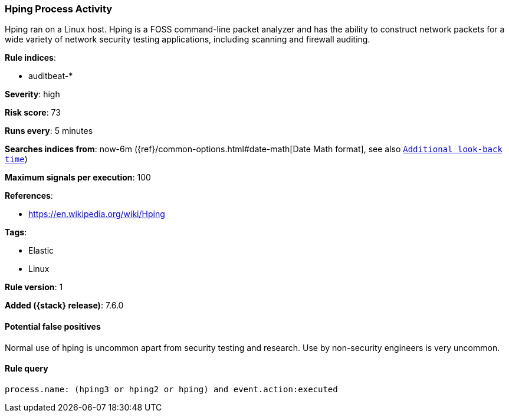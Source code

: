 [[hping-process-activity]]
=== Hping Process Activity

Hping ran on a Linux host. Hping is a FOSS command-line packet analyzer and has
the ability to construct network packets for a wide variety of network security
testing applications, including scanning and firewall auditing.

*Rule indices*:

* auditbeat-*

*Severity*: high

*Risk score*: 73

*Runs every*: 5 minutes

*Searches indices from*: now-6m ({ref}/common-options.html#date-math[Date Math format], see also <<rule-schedule, `Additional look-back time`>>)

*Maximum signals per execution*: 100

*References*:

* https://en.wikipedia.org/wiki/Hping

*Tags*:

* Elastic
* Linux

*Rule version*: 1

*Added ({stack} release)*: 7.6.0

==== Potential false positives

Normal use of hping is uncommon apart from security testing and research. Use by
non-security engineers is very uncommon.

==== Rule query


[source,js]
----------------------------------
process.name: (hping3 or hping2 or hping) and event.action:executed
----------------------------------

